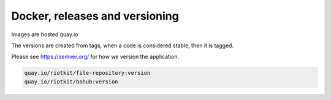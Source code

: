 Docker, releases and versioning
===============================

Images are hosted quay.io

The versions are created from tags, when a code is considered stable, then it is tagged.

Please see https://semver.org/ for how we version the application.

.. code:: yaml

    quay.io/riotkit/file-repository:version
    quay.io/riotkit/bahub:version

